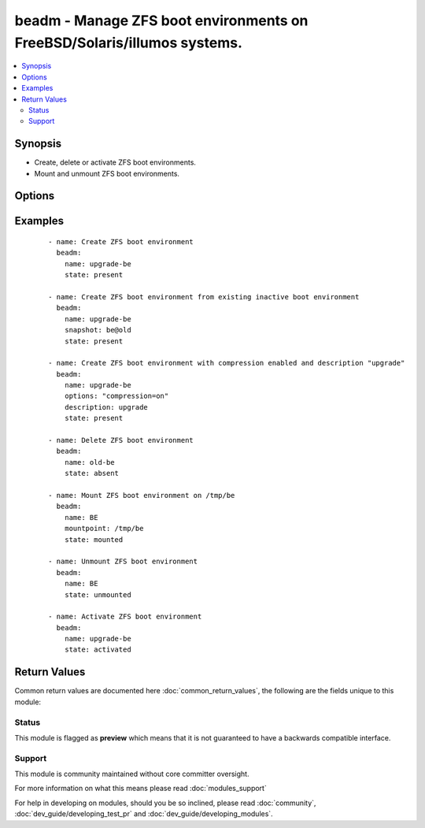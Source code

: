 .. _beadm:


beadm - Manage ZFS boot environments on FreeBSD/Solaris/illumos systems.
++++++++++++++++++++++++++++++++++++++++++++++++++++++++++++++++++++++++

.. versionadded:: 2.3


.. contents::
   :local:
   :depth: 2


Synopsis
--------

* Create, delete or activate ZFS boot environments.
* Mount and unmount ZFS boot environments.




Options
-------

.. raw:: html

    <table border=1 cellpadding=4>
    <tr>
    <th class="head">parameter</th>
    <th class="head">required</th>
    <th class="head">default</th>
    <th class="head">choices</th>
    <th class="head">comments</th>
    </tr>
                <tr><td>description<br/><div style="font-size: small;"></div></td>
    <td>no</td>
    <td></td>
        <td></td>
        <td><div>Associate a description with a new boot environment. This option is available only on Solarish platforms.</div>        </td></tr>
                <tr><td>force<br/><div style="font-size: small;"></div></td>
    <td>no</td>
    <td></td>
        <td><ul><li>true</li><li>false</li></ul></td>
        <td><div>Specifies if the unmount should be forced.</div>        </td></tr>
                <tr><td>mountpoint<br/><div style="font-size: small;"></div></td>
    <td>no</td>
    <td></td>
        <td></td>
        <td><div>Path where to mount the ZFS boot environment</div>        </td></tr>
                <tr><td>name<br/><div style="font-size: small;"></div></td>
    <td>yes</td>
    <td></td>
        <td></td>
        <td><div>ZFS boot environment name.</div></br>
    <div style="font-size: small;">aliases: be<div>        </td></tr>
                <tr><td>options<br/><div style="font-size: small;"></div></td>
    <td>no</td>
    <td></td>
        <td></td>
        <td><div>Create the datasets for new BE with specific ZFS properties. Multiple options can be specified. This option is available only on Solarish platforms.</div>        </td></tr>
                <tr><td>snapshot<br/><div style="font-size: small;"></div></td>
    <td>no</td>
    <td></td>
        <td></td>
        <td><div>If specified, the new boot environment will be cloned from the given snapshot or inactive boot environment.</div>        </td></tr>
                <tr><td>state<br/><div style="font-size: small;"></div></td>
    <td>no</td>
    <td>present</td>
        <td><ul><li>present</li><li>absent</li><li>activated</li><li>mounted</li><li>unmounted</li></ul></td>
        <td><div>Create or delete ZFS boot environment.</div>        </td></tr>
        </table>
    </br>



Examples
--------

 ::

    - name: Create ZFS boot environment
      beadm:
        name: upgrade-be
        state: present
    
    - name: Create ZFS boot environment from existing inactive boot environment
      beadm:
        name: upgrade-be
        snapshot: be@old
        state: present
    
    - name: Create ZFS boot environment with compression enabled and description "upgrade"
      beadm:
        name: upgrade-be
        options: "compression=on"
        description: upgrade
        state: present
    
    - name: Delete ZFS boot environment
      beadm:
        name: old-be
        state: absent
    
    - name: Mount ZFS boot environment on /tmp/be
      beadm:
        name: BE
        mountpoint: /tmp/be
        state: mounted
    
    - name: Unmount ZFS boot environment
      beadm:
        name: BE
        state: unmounted
    
    - name: Activate ZFS boot environment
      beadm:
        name: upgrade-be
        state: activated

Return Values
-------------

Common return values are documented here :doc:`common_return_values`, the following are the fields unique to this module:

.. raw:: html

    <table border=1 cellpadding=4>
    <tr>
    <th class="head">name</th>
    <th class="head">description</th>
    <th class="head">returned</th>
    <th class="head">type</th>
    <th class="head">sample</th>
    </tr>

        <tr>
        <td> state </td>
        <td> state of the target </td>
        <td align=center> always </td>
        <td align=center> string </td>
        <td align=center> present </td>
    </tr>
            <tr>
        <td> force </td>
        <td> if forced action is wanted </td>
        <td align=center> always </td>
        <td align=center> boolean </td>
        <td align=center> False </td>
    </tr>
            <tr>
        <td> name </td>
        <td> BE name </td>
        <td align=center> always </td>
        <td align=center> string </td>
        <td align=center> pre-upgrade </td>
    </tr>
            <tr>
        <td> mountpoint </td>
        <td> BE mountpoint </td>
        <td align=center> always </td>
        <td align=center> string </td>
        <td align=center> /mnt/be </td>
    </tr>
            <tr>
        <td> snapshot </td>
        <td> ZFS snapshot to create BE from </td>
        <td align=center> always </td>
        <td align=center> string </td>
        <td align=center> rpool/ROOT/oi-hipster@fresh </td>
    </tr>
            <tr>
        <td> options </td>
        <td> BE additional options </td>
        <td align=center> always </td>
        <td align=center> string </td>
        <td align=center> compression=on </td>
    </tr>
            <tr>
        <td> description </td>
        <td> BE description </td>
        <td align=center> always </td>
        <td align=center> string </td>
        <td align=center> Upgrade from 9.0 to 10.0 </td>
    </tr>
        
    </table>
    </br></br>




Status
~~~~~~

This module is flagged as **preview** which means that it is not guaranteed to have a backwards compatible interface.


Support
~~~~~~~

This module is community maintained without core committer oversight.

For more information on what this means please read :doc:`modules_support`


For help in developing on modules, should you be so inclined, please read :doc:`community`, :doc:`dev_guide/developing_test_pr` and :doc:`dev_guide/developing_modules`.
